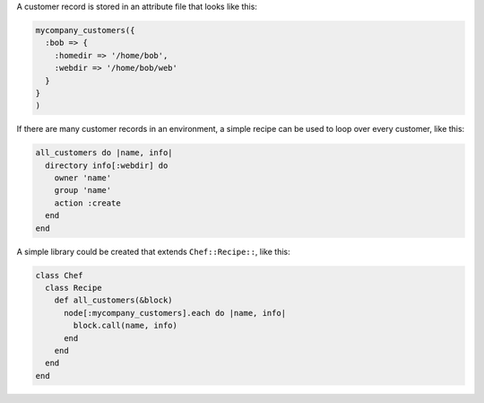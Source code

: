 .. This is an included how-to. 


A customer record is stored in an attribute file that looks like this:

.. code-block:: ruby

   mycompany_customers({
     :bob => {
       :homedir => '/home/bob',
       :webdir => '/home/bob/web'
     }
   }
   )

If there are many customer records in an environment, a simple recipe can be used to loop over every customer, like this:

.. code-block:: ruby

   all_customers do |name, info|
     directory info[:webdir] do
       owner 'name'
       group 'name'
       action :create
     end
   end

A simple library could be created that extends ``Chef::Recipe::``, like this:

.. code-block:: ruby

   class Chef
     class Recipe
       def all_customers(&block)
         node[:mycompany_customers].each do |name, info|
           block.call(name, info)
         end
       end
     end
   end
